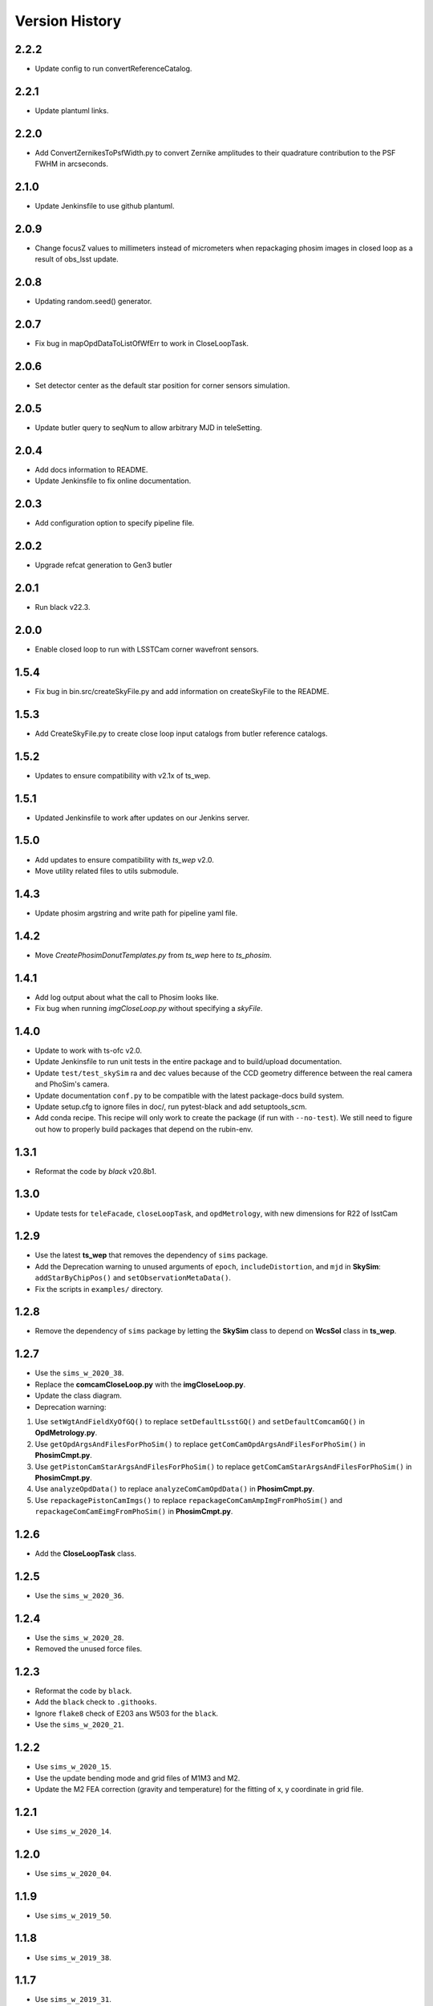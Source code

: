 .. py:currentmodule:: lsst.ts.phosim

.. _lsst.ts.phosim-version_history:

##################
Version History
##################
.. _lsst.ts.phosim-2.2.2:

-------------
2.2.2
-------------

* Update config to run convertReferenceCatalog.

.. _lsst.ts.phosim-2.2.1:

-------------
2.2.1
-------------

* Update plantuml links.

.. _lsst.ts.phosim-2.2.0:

-------------
2.2.0
-------------

* Add ConvertZernikesToPsfWidth.py to convert Zernike amplitudes to their quadrature contribution to the PSF FWHM in arcseconds.

.. _lsst.ts.phosim-2.1.0:

-------------
2.1.0
-------------

* Update Jenkinsfile to use github plantuml.

.. _lsst.ts.phosim-2.0.9:

-------------
2.0.9
-------------

* Change focusZ values to millimeters instead of micrometers when repackaging phosim images in closed loop as a result of obs_lsst update.

.. _lsst.ts.phosim-2.0.8:

-------------
2.0.8
-------------

* Updating random.seed() generator.

.. _lsst.ts.phosim-2.0.7:

-------------
2.0.7
-------------

* Fix bug in mapOpdDataToListOfWfErr to work in CloseLoopTask.

.. _lsst.ts.phosim-2.0.6:

-------------
2.0.6
-------------

* Set detector center as the default star position for corner sensors simulation.

.. _lsst.ts.phosim-2.0.5:

-------------
2.0.5
-------------

* Update butler query to seqNum to allow arbitrary MJD in teleSetting.

.. _lsst.ts.phosim-2.0.4:

-------------
2.0.4
-------------

* Add docs information to README.
* Update Jenkinsfile to fix online documentation.

.. _lsst.ts.phosim-2.0.3:

-------------
2.0.3
-------------

* Add configuration option to specify pipeline file.

.. _lsst.ts.phosim-2.0.2:

-------------
2.0.2
-------------

* Upgrade refcat generation to Gen3 butler

.. _lsst.ts.phosim-2.0.1:

-------------
2.0.1
-------------

* Run black v22.3.

.. _lsst.ts.phosim-2.0.0:

-------------
2.0.0
-------------

* Enable closed loop to run with LSSTCam corner wavefront sensors.

.. _lsst.ts.phosim-1.5.4:

-------------
1.5.4
-------------

* Fix bug in bin.src/createSkyFile.py and add information on createSkyFile to the README.

.. _lsst.ts.phosim-1.5.3:

-------------
1.5.3
-------------

* Add CreateSkyFile.py to create close loop input catalogs from butler reference catalogs.

.. _lsst.ts.phosim-1.5.2:

-------------
1.5.2
-------------

* Updates to ensure compatibility with v2.1x of ts_wep.

.. _lsst.ts.phosim-1.5.1:

-------------
1.5.1
-------------

* Updated Jenkinsfile to work after updates on our Jenkins server.

.. _lsst.ts.phosim-1.5.0:

-------------
1.5.0
-------------

* Add updates to ensure compatibility with `ts_wep` v2.0.
* Move utility related files to utils submodule.

.. _lsst.ts.phosim-1.4.3:

-------------
1.4.3
-------------

* Update phosim argstring and write path for pipeline yaml file.

.. _lsst.ts.phosim-1.4.2:

-------------
1.4.2
-------------

* Move `CreatePhosimDonutTemplates.py` from `ts_wep` here to `ts_phosim`.

.. _lsst.ts.phosim-1.4.1:

-------------
1.4.1
-------------

* Add log output about what the call to Phosim looks like.
* Fix bug when running `imgCloseLoop.py` without specifying a `skyFile`.

.. _lsst.ts.phosim-1.4.0:

-------------
1.4.0
-------------

* Update to work with ts-ofc v2.0.
* Update Jenkinsfile to run unit tests in the entire package and to build/upload documentation.
* Update ``test/test_skySim`` ra and dec values because of the CCD geometry difference between the real camera and PhoSim's camera.
* Update documentation ``conf.py`` to be compatible with the latest package-docs build system.
* Update setup.cfg to ignore files in doc/, run pytest-black and add setuptools_scm.
* Add conda recipe.
  This recipe will only work to create the package (if run with ``--no-test``).
  We still need to figure out how to properly build packages that depend on the rubin-env.

.. _lsst.ts.phosim-1.3.1:

-------------
1.3.1
-------------

* Reformat the code by `black` v20.8b1.

.. _lsst.ts.phosim-1.3.0:

-------------
1.3.0
-------------

* Update tests for ``teleFacade``, ``closeLoopTask``, and ``opdMetrology``, with new dimensions for R22 of lsstCam

.. _lsst.ts.phosim-1.2.9:

-------------
1.2.9
-------------

* Use the latest **ts_wep** that removes the dependency of ``sims`` package.
* Add the Deprecation warning to unused arguments of ``epoch``, ``includeDistortion``, and ``mjd`` in **SkySim**: ``addStarByChipPos()`` and ``setObservationMetaData()``.
* Fix the scripts in ``examples/`` directory.

.. _lsst.ts.phosim-1.2.8:

-------------
1.2.8
-------------

* Remove the dependency of ``sims`` package by letting the **SkySim** class to depend on **WcsSol** class in **ts_wep**.

.. _lsst.ts.phosim-1.2.7:

-------------
1.2.7
-------------

* Use the ``sims_w_2020_38``.
* Replace the **comcamCloseLoop.py** with the **imgCloseLoop.py**.
* Update the class diagram.
* Deprecation warning:

1. Use ``setWgtAndFieldXyOfGQ()`` to replace ``setDefaultLsstGQ()`` and ``setDefaultComcamGQ()`` in **OpdMetrology.py**.
2. Use ``getOpdArgsAndFilesForPhoSim()`` to replace ``getComCamOpdArgsAndFilesForPhoSim()`` in **PhosimCmpt.py**.
3. Use ``getPistonCamStarArgsAndFilesForPhoSim()`` to replace ``getComCamStarArgsAndFilesForPhoSim()`` in **PhosimCmpt.py**.
4. Use ``analyzeOpdData()`` to replace ``analyzeComCamOpdData()`` in **PhosimCmpt.py**.
5. Use ``repackagePistonCamImgs()`` to replace ``repackageComCamAmpImgFromPhoSim()`` and ``repackageComCamEimgFromPhoSim()`` in **PhosimCmpt.py**.

.. _lsst.ts.phosim-1.2.6:

-------------
1.2.6
-------------

* Add the **CloseLoopTask** class.

.. _lsst.ts.phosim-1.2.5:

-------------
1.2.5
-------------

* Use the ``sims_w_2020_36``.

.. _lsst.ts.phosim-1.2.4:

-------------
1.2.4
-------------

* Use the ``sims_w_2020_28``.
* Removed the unused force files.

.. _lsst.ts.phosim-1.2.3:

-------------
1.2.3
-------------

* Reformat the code by ``black``.
* Add the ``black`` check to ``.githooks``.
* Ignore ``flake8`` check of E203 ans W503 for the ``black``.
* Use the ``sims_w_2020_21``.

.. _lsst.ts.phosim-1.2.2:

-------------
1.2.2
-------------

* Use ``sims_w_2020_15``.
* Use the update bending mode and grid files of M1M3 and M2.
* Update the M2 FEA correction (gravity and temperature) for the fitting of x, y coordinate in grid file.

.. _lsst.ts.phosim-1.2.1:

-------------
1.2.1
-------------

* Use ``sims_w_2020_14``.

.. _lsst.ts.phosim-1.2.0:

-------------
1.2.0
-------------

* Use ``sims_w_2020_04``.

.. _lsst.ts.phosim-1.1.9:

-------------
1.1.9
-------------

* Use ``sims_w_2019_50``.

.. _lsst.ts.phosim-1.1.8:

-------------
1.1.8
-------------

* Use ``sims_w_2019_38``.

.. _lsst.ts.phosim-1.1.7:

-------------
1.1.7
-------------

* Use ``sims_w_2019_31``.
* Use the latest versions of **ts_wep** and **ts_ofc**.
* Remove the ``conda`` package installation in **Jenkinsfile**.
* Update the permission of workspace after the unit test.

.. _lsst.ts.phosim-1.1.6:

-------------
1.1.6
-------------

* Use ``sims_w_2019_29``.
* Supress the warning in unit tests.
* Fix the warning of nan in atmosphere structure function.
* Rotate the OPD and support the sky file, minimum DOF, and M1M3 force error ratio in command line tasks.

.. _lsst.ts.phosim-1.1.5:

-------------
1.1.5
-------------

* Use ``sims_w_2019_24``.
* Support the eimage in **comcamCloseLoop.py**.
* Depend on the **SensorWavefrontError** in **ts_wep**.
* Update the table file.

.. _lsst.ts.phosim-1.1.4:

-------------
1.1.4
-------------

* Minor bugs fixed.
* Add the get methods for **SkySim** and **OpdMetrology** classes.
* Use the **CamType** of **ts_wep** module in **TeleFacade** class.
* Update **PhosimCmpt** class to use the interface classes of **ts_wep** and **ts_ofc**.
* Use the scientific pipeline of ``sims_w_2019_20``.
* Add the command line tasks of close-loop simulation.

.. _lsst.ts.phosim-1.1.3:

-------------
1.1.3
-------------

* Combine with **ts_tcs_aoclc_simulator** to support the AOS closed loop simulation.
* Put the telescope related classes into the module of **telescope**.

.. _lsst.ts.phosim-1.1.2:

-------------
1.1.2
-------------

* Use the ``eups``, ``documenteer``, and **plantUML**.
* Use the **ts_wep** module.
* Use the scientific pipeline of ``sims_w_2019_18``.

.. _lsst.ts.phosim-1.1.1:

-------------
1.1.1
-------------

* Updated to use the scientific pipeline of ``sims_w_2019_02``.
* Reuse the **FilterType** Enum from **ts_tcs_wep**.

.. _lsst.ts.phosim-1.1.0:

-------------
1.1.0
-------------

* Refactor the code to decrease the number of function inputs.

.. _lsst.ts.phosim-1.0.0:

-------------
1.0.0
-------------

* Update the information and add the example scripts.

.. _lsst.ts.phosim-0.1.0:

-------------
0.1.0
-------------

* Initially integrate WEP and PhoSim.
